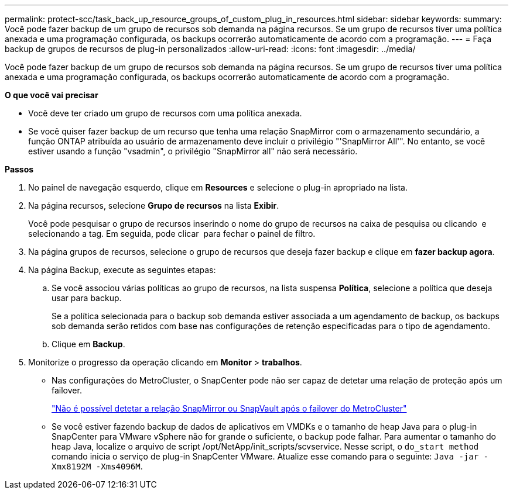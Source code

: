 ---
permalink: protect-scc/task_back_up_resource_groups_of_custom_plug_in_resources.html 
sidebar: sidebar 
keywords:  
summary: Você pode fazer backup de um grupo de recursos sob demanda na página recursos. Se um grupo de recursos tiver uma política anexada e uma programação configurada, os backups ocorrerão automaticamente de acordo com a programação. 
---
= Faça backup de grupos de recursos de plug-in personalizados
:allow-uri-read: 
:icons: font
:imagesdir: ../media/


[role="lead"]
Você pode fazer backup de um grupo de recursos sob demanda na página recursos. Se um grupo de recursos tiver uma política anexada e uma programação configurada, os backups ocorrerão automaticamente de acordo com a programação.

*O que você vai precisar*

* Você deve ter criado um grupo de recursos com uma política anexada.
* Se você quiser fazer backup de um recurso que tenha uma relação SnapMirror com o armazenamento secundário, a função ONTAP atribuída ao usuário de armazenamento deve incluir o privilégio "'SnapMirror All'". No entanto, se você estiver usando a função "vsadmin", o privilégio "SnapMirror all" não será necessário.


*Passos*

. No painel de navegação esquerdo, clique em *Resources* e selecione o plug-in apropriado na lista.
. Na página recursos, selecione *Grupo de recursos* na lista *Exibir*.
+
Você pode pesquisar o grupo de recursos inserindo o nome do grupo de recursos na caixa de pesquisa ou clicando image:../media/filter_icon.gif[""] e selecionando a tag. Em seguida, pode clicar image:../media/filter_icon.gif[""] para fechar o painel de filtro.

. Na página grupos de recursos, selecione o grupo de recursos que deseja fazer backup e clique em *fazer backup agora*.
. Na página Backup, execute as seguintes etapas:
+
.. Se você associou várias políticas ao grupo de recursos, na lista suspensa *Política*, selecione a política que deseja usar para backup.
+
Se a política selecionada para o backup sob demanda estiver associada a um agendamento de backup, os backups sob demanda serão retidos com base nas configurações de retenção especificadas para o tipo de agendamento.

.. Clique em *Backup*.


. Monitorize o progresso da operação clicando em *Monitor* > *trabalhos*.
+
** Nas configurações do MetroCluster, o SnapCenter pode não ser capaz de detetar uma relação de proteção após um failover.
+
https://kb.netapp.com/Advice_and_Troubleshooting/Data_Protection_and_Security/SnapCenter/Unable_to_detect_SnapMirror_or_SnapVault_relationship_after_MetroCluster_failover["Não é possível detetar a relação SnapMirror ou SnapVault após o failover do MetroCluster"]

** Se você estiver fazendo backup de dados de aplicativos em VMDKs e o tamanho de heap Java para o plug-in SnapCenter para VMware vSphere não for grande o suficiente, o backup pode falhar. Para aumentar o tamanho do heap Java, localize o arquivo de script /opt/NetApp/init_scripts/scvservice. Nesse script, o `do_start method` comando inicia o serviço de plug-in SnapCenter VMware. Atualize esse comando para o seguinte: `Java -jar -Xmx8192M -Xms4096M`.



